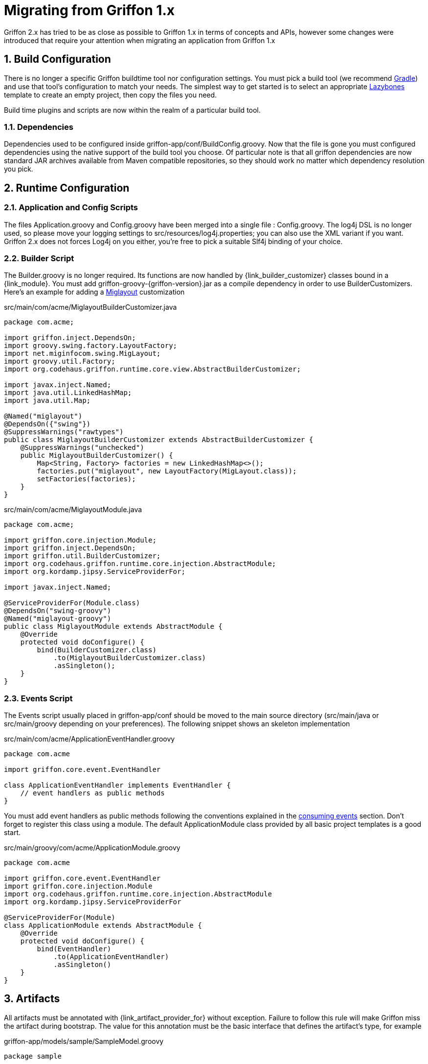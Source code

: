 
[[_appendix_migration]]
= Migrating from Griffon 1.x
:numbered:

Griffon 2.x has tried to be as close as possible to Griffon 1.x in terms of concepts
and APIs, however some changes were introduced that require your attention when
migrating an application from Griffon 1.x

== Build Configuration

There is no longer a specific Griffon buildtime tool nor configuration settings.
You must pick a build tool (we recommend http://gradle.org[Gradle]) and use that
tool's configuration to match your needs. The simplest way to get started is to
select an appropriate http://github.com/pledbrook/layzbones[Lazybones] template
to create an empty project, then copy the files you need.

Build time plugins and scripts are now within the realm of a particular build tool.

=== Dependencies

Dependencies used to be configured inside +griffon-app/conf/BuildConfig.groovy+. Now
that the file is gone you must configured dependencies using the native support of
the build tool you choose. Of particular note is that all griffon dependencies are
now standard JAR archives available from Maven compatible repositories, so they should
work no matter which dependency resolution you pick.

== Runtime Configuration

=== Application and Config Scripts

The files +Application.groovy+ and +Config.groovy+ have been merged into a single
file : +Config.groovy+. The +log4j+ DSL is no longer used, so please move your
logging settings to +src/resources/log4j.properties+; you can also use the XML variant
if you want. Griffon 2.x does not forces Log4j on you either, you're free to pick
a suitable Slf4j binding of your choice.

=== Builder Script

The +Builder.groovy+ is no longer required. Its functions are now handled by
+{link_builder_customizer}+ classes bound in a +{link_module}+. You must add
+griffon-groovy-{griffon-version}.jar+ as a compile dependency in order to use
+BuilderCustomizers+. Here's an example for adding a http://miglayout.com[Miglayout]
customization

.src/main/com/acme/MiglayoutBuilderCustomizer.java
[source,java,options="nowrap"]
[subs="verbatim"]
----
package com.acme;

import griffon.inject.DependsOn;
import groovy.swing.factory.LayoutFactory;
import net.miginfocom.swing.MigLayout;
import groovy.util.Factory;
import org.codehaus.griffon.runtime.core.view.AbstractBuilderCustomizer;

import javax.inject.Named;
import java.util.LinkedHashMap;
import java.util.Map;

@Named("miglayout")
@DependsOn({"swing"})
@SuppressWarnings("rawtypes")
public class MiglayoutBuilderCustomizer extends AbstractBuilderCustomizer {
    @SuppressWarnings("unchecked")
    public MiglayoutBuilderCustomizer() {
        Map<String, Factory> factories = new LinkedHashMap<>();
        factories.put("miglayout", new LayoutFactory(MigLayout.class));
        setFactories(factories);
    }
}
----

.src/main/com/acme/MiglayoutModule.java
[source,java,options="nowrap"]
[subs="verbatim"]
----
package com.acme;

import griffon.core.injection.Module;
import griffon.inject.DependsOn;
import griffon.util.BuilderCustomizer;
import org.codehaus.griffon.runtime.core.injection.AbstractModule;
import org.kordamp.jipsy.ServiceProviderFor;

import javax.inject.Named;

@ServiceProviderFor(Module.class)
@DependsOn("swing-groovy")
@Named("miglayout-groovy")
public class MiglayoutModule extends AbstractModule {
    @Override
    protected void doConfigure() {
        bind(BuilderCustomizer.class)
            .to(MiglayoutBuilderCustomizer.class)
            .asSingleton();
    }
}
----

=== Events Script

The +Events+ script usually placed in +griffon-app/conf+ should be moved to the main
source directory (+src/main/java+ or +src/main/groovy+ depending on your preferences).
The following snippet shows an skeleton implementation

.src/main/com/acme/ApplicationEventHandler.groovy
[source,groovy,options="nowrap"]
[subs="verbatim"]
----
package com.acme

import griffon.core.event.EventHandler

class ApplicationEventHandler implements EventHandler {
    // event handlers as public methods
}
----

You must add event handlers as public methods following the conventions explained
in the <<_events_consuming,consuming events>> section. Don't forget to register this
class using a module. The default +ApplicationModule+ class provided by all basic
project templates is a good start.

.src/main/groovy/com/acme/ApplicationModule.groovy
[source,groovy,options="nowrap"]
[subs="verbatim"]
----
package com.acme

import griffon.core.event.EventHandler
import griffon.core.injection.Module
import org.codehaus.griffon.runtime.core.injection.AbstractModule
import org.kordamp.jipsy.ServiceProviderFor

@ServiceProviderFor(Module)
class ApplicationModule extends AbstractModule {
    @Override
    protected void doConfigure() {
        bind(EventHandler)
            .to(ApplicationEventHandler)
            .asSingleton()
    }
}
----

== Artifacts

All artifacts must be annotated with +{link_artifact_provider_for}+ without exception.
Failure to follow this rule will make Griffon miss the artifact during bootstrap.
The value for this annotation must be the basic interface that defines the artifact's
type, for example

.griffon-app/models/sample/SampleModel.groovy
[source,groovy,options="nowrap"]
[subs="verbatim"]
----
package sample

import griffon.core.artifact.GriffonModel
import griffon.metadata.ArtifactProviderFor

@ArtifactProviderFor(GriffonModel)
class SampleModel {
    ...
}
----

=== Controllers

Closure properties as actions are no longer supported. All actions must be defined
as public methods.

=== Views

View scripts have been upgraded to classes. You can use the following skeleton View
class as an starting point

.griffon-app/views/sample/SampleView.groovy
[source,groovy,options="nowrap"]
[subs="verbatim"]
----
package sample

import griffon.core.artifact.GriffonView
import griffon.metadata.ArtifactProviderFor

@ArtifactProviderFor(GriffonView)
class SampleView {
    def builder
    def model

    void initUI() {
        builder.with {
            //<1>
        }
    }
}
----
<1> UI components

Next, place the contents of your old View script inside [conum,data-value=1]_1_.

== Lifecycle Scripts

These scripts must be migrated to full classes too. Here's the basic skeleton code
for any lifecycle handler

.griffon-app/lifecycle/Initialize.groovy
[source,groovy,options="nowrap"]
[subs="verbatim"]
----
import griffon.core.GriffonApplication
import org.codehaus.griffon.runtime.core.AbstractLifecycleHandler

import javax.annotation.Nonnull
import javax.inject.Inject

class Initialize extends AbstractLifecycleHandler {
    @Inject
    Initialize(@Nonnull GriffonApplication application) {
        super(application)
    }

    @Override
    void execute() {
        // do the work
    }
}
----

== Tests

Griffon 2.x no longer segregates tests between +unit+ and +functional+. You must use
your build tool's native support for both types (this is quite simple with Gradle).
Move all unit tests under +src/test/java+ or +src/test/groovy+ depending on your
choice of main language. The base +GriffonUnitTestCase+ class no longer exist. Use
any testing framework you're comfortable with to write unit tests (Junit4, Spock, etc).
Use the following template if you need to write artifact tests

.src/test/sample/SampleControllerTest.groovy
[source,groovy,options="nowrap"]
[subs="verbatim"]
----
package sample

import griffon.core.test.GriffonUnitRule
import griffon.core.test.TestFor
import org.junit.Rule
import org.junit.Test

import static com.jayway.awaitility.Awaitility.await
import static java.util.concurrent.TimeUnit.SECONDS

@TestFor(SampleController)
class SampleControllerTest {
    private SampleController controller

    @Rule
    public final GriffonUnitRule griffon = new GriffonUnitRule()

    @Test
    void testControllerAction() {
        // given:
        // setup collaborators

        // when:
        // stimulus
        controller.invokeAction('nameOfTheAction')

        // then:
        // use Awaitility to successfully wait for async processing to finish
        await().atMost(2, SECONDS)
        assert someCondition
    }
}
----
